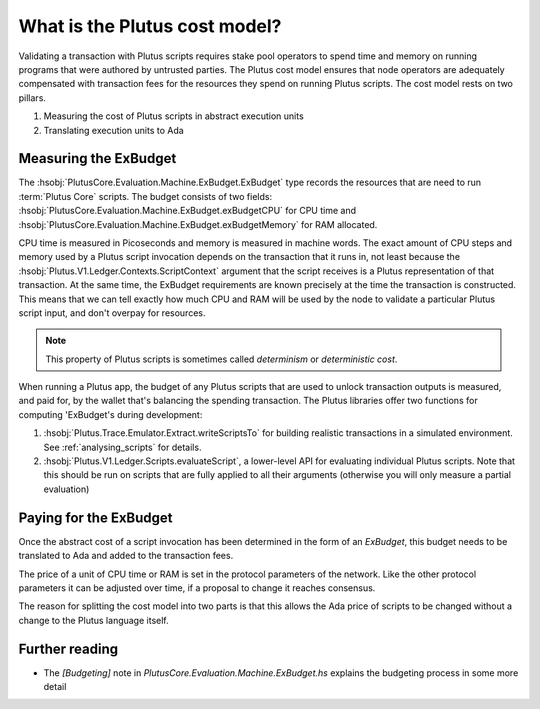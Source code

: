 .. _what_is_cost_model:

What is the Plutus cost model?
==============================

Validating a transaction with Plutus scripts requires stake pool operators to spend time and memory on running programs that were authored by untrusted parties.
The Plutus cost model ensures that node operators are adequately compensated with transaction fees for the resources they spend on running Plutus scripts.
The cost model rests on two pillars.

1. Measuring the cost of Plutus scripts in abstract execution units
2. Translating execution units to Ada

Measuring the ExBudget
----------------------

The :hsobj:`PlutusCore.Evaluation.Machine.ExBudget.ExBudget` type records the resources that are need to run :term:`Plutus Core` scripts.
The budget consists of two fields: :hsobj:`PlutusCore.Evaluation.Machine.ExBudget.exBudgetCPU` for CPU time and :hsobj:`PlutusCore.Evaluation.Machine.ExBudget.exBudgetMemory` for RAM allocated.

CPU time is measured in Picoseconds and memory is measured in machine words.
The exact amount of CPU steps and memory used by a Plutus script invocation depends on the transaction that it runs in, not least because the :hsobj:`Plutus.V1.Ledger.Contexts.ScriptContext` argument that the script receives is a Plutus representation of that transaction.
At the same time, the ExBudget requirements are known precisely at the time the transaction is constructed.
This means that we can tell exactly how much CPU and RAM will be used by the node to validate a particular Plutus script input, and don't overpay for resources.

.. note::

    This property of Plutus scripts is sometimes called *determinism* or *deterministic cost*.

When running a Plutus app, the budget of any Plutus scripts that are used to unlock transaction outputs is measured, and paid for, by the wallet that's balancing the spending transaction.
The Plutus libraries offer two functions for computing 'ExBudget's during development:

1. :hsobj:`Plutus.Trace.Emulator.Extract.writeScriptsTo` for building realistic transactions in a simulated environment. See :ref:`analysing_scripts` for details.
2. :hsobj:`Plutus.V1.Ledger.Scripts.evaluateScript`, a lower-level API for evaluating individual Plutus scripts. Note that this should be run on scripts that are fully applied to all their arguments (otherwise you will only measure a partial evaluation)

Paying for the ExBudget
-----------------------

Once the abstract cost of a script invocation has been determined in the form of an `ExBudget`, this budget needs to be translated to Ada and added to the transaction fees.

The price of a unit of CPU time or RAM is set in the protocol parameters of the network.
Like the other protocol parameters it can be adjusted over time, if a proposal to change it reaches consensus.

The reason for splitting the cost model into two parts is that this allows the Ada price of scripts to be changed without a change to the Plutus language itself.

Further reading
---------------

* The `[Budgeting]` note in `PlutusCore.Evaluation.Machine.ExBudget.hs` explains the budgeting process in some more detail